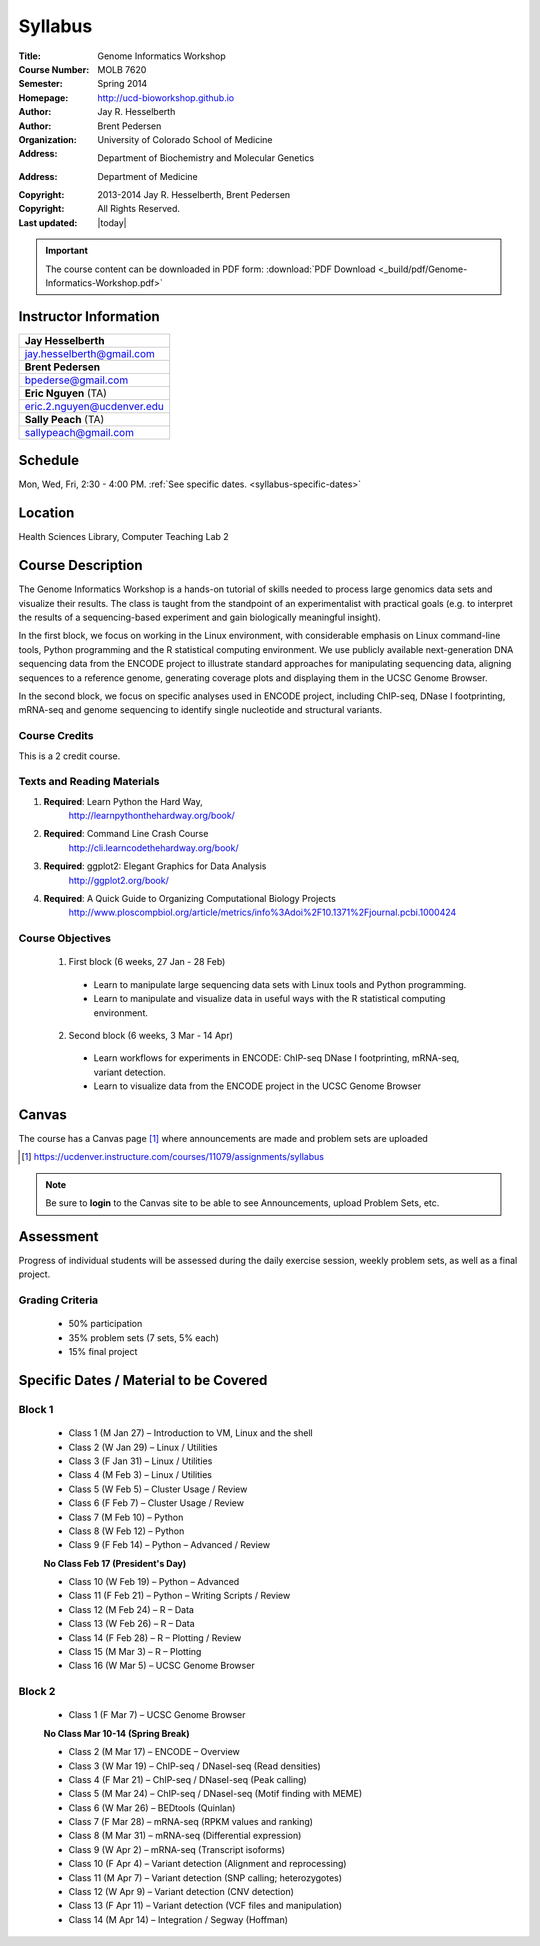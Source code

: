 ********
Syllabus
********

:Title: Genome Informatics Workshop
:Course Number: MOLB 7620
:Semester: Spring 2014
:Homepage: http://ucd-bioworkshop.github.io
:Author: Jay R. Hesselberth
:Author: Brent Pedersen
:Organization: University of Colorado School of Medicine
:Address: Department of Biochemistry and Molecular Genetics
:Address: Department of Medicine
:Copyright: 2013-2014 Jay R. Hesselberth, Brent Pedersen
:Copyright: All Rights Reserved.
:Last updated: |today|

.. important::

    The course content can be downloaded in PDF form: 
    :download:`PDF Download <_build/pdf/Genome-Informatics-Workshop.pdf>`

Instructor Information
======================

+-------------------------------------+
| **Jay Hesselberth**                 |
+-------------------------------------+
| jay.hesselberth@gmail.com           |
+-------------------------------------+
| **Brent Pedersen**                  |
+-------------------------------------+
| bpederse@gmail.com                  |
+-------------------------------------+
| **Eric Nguyen** (TA)                |
+-------------------------------------+
| eric.2.nguyen@ucdenver.edu          |
+-------------------------------------+
| **Sally Peach** (TA)                |
+-------------------------------------+
| sallypeach@gmail.com                |
+-------------------------------------+

Schedule
========
Mon, Wed, Fri, 2:30 - 4:00 PM.
:ref:`See specific dates. <syllabus-specific-dates>`

Location
========
Health Sciences Library, Computer Teaching Lab 2

Course Description
==================

The Genome Informatics Workshop is a hands-on tutorial of skills needed to
process large genomics data sets and visualize their results.  The class
is taught from the standpoint of an experimentalist with practical goals
(e.g. to interpret the results of a sequencing-based experiment and gain
biologically meaningful insight).

In the first block, we focus on working in the Linux environment, with
considerable emphasis on Linux command-line tools, Python programming and
the R statistical computing environment. We use publicly available
next-generation DNA sequencing data from the ENCODE project to illustrate
standard approaches for manipulating sequencing data, aligning sequences
to a reference genome, generating coverage plots and displaying them in
the UCSC Genome Browser.

In the second block, we focus on specific analyses used in ENCODE project,
including ChIP-seq, DNase I footprinting, mRNA-seq and genome sequencing
to identify single nucleotide and structural variants.

Course Credits
--------------
This is a 2 credit course.

Texts and Reading Materials
---------------------------

#. **Required**: Learn Python the Hard Way,
    http://learnpythonthehardway.org/book/
#. **Required**: Command Line Crash Course
    http://cli.learncodethehardway.org/book/
#. **Required**: ggplot2: Elegant Graphics for Data Analysis
    http://ggplot2.org/book/
#. **Required**: A Quick Guide to Organizing Computational Biology Projects
    http://www.ploscompbiol.org/article/metrics/info%3Adoi%2F10.1371%2Fjournal.pcbi.1000424

Course Objectives
-----------------
  1. First block (6 weeks, 27 Jan - 28 Feb)

    - Learn to manipulate large sequencing data sets with Linux tools
      and Python programming.

    - Learn to manipulate and visualize data in useful ways with the
      R statistical computing environment.

  2. Second block (6 weeks, 3 Mar - 14 Apr)

    - Learn workflows for experiments in ENCODE: ChIP-seq DNase I
      footprinting, mRNA-seq, variant detection.

    - Learn to visualize data from the ENCODE project in the UCSC Genome
      Browser

Canvas 
======

The course has a Canvas page [#]_ where announcements are made and
problem sets are uploaded

.. [#] https://ucdenver.instructure.com/courses/11079/assignments/syllabus

.. note::

    Be sure to **login** to the Canvas site to be able to see Announcements,
    upload Problem Sets, etc.

Assessment
==========
Progress of individual students will be assessed during the daily exercise
session, weekly problem sets, as well as a final project.

Grading Criteria
----------------
 - 50% participation
 - 35% problem sets (7 sets, 5% each)
 - 15% final project

.. _syllabus-specific-dates:

Specific Dates / Material to be Covered
=======================================

Block 1 
-------

    - Class 1 (M Jan 27) – Introduction to VM, Linux and the shell
    - Class 2 (W Jan 29) – Linux / Utilities
    - Class 3 (F Jan 31) – Linux / Utilities
    - Class 4 (M Feb 3) – Linux / Utilities
    - Class 5 (W Feb 5) – Cluster Usage / Review
    - Class 6 (F Feb 7) – Cluster Usage / Review
    - Class 7 (M Feb 10) – Python
    - Class 8 (W Feb 12) – Python
    - Class 9 (F Feb 14) – Python – Advanced / Review

    **No Class Feb 17 (President's Day)**

    - Class 10 (W Feb 19) – Python – Advanced
    - Class 11 (F Feb 21) – Python – Writing Scripts / Review
    - Class 12 (M Feb 24) – R – Data 
    - Class 13 (W Feb 26) – R – Data
    - Class 14 (F Feb 28) – R – Plotting  / Review
    - Class 15 (M Mar 3) – R – Plotting
    - Class 16 (W Mar 5) – UCSC Genome Browser

Block 2
-------
    - Class 1 (F Mar 7) – UCSC Genome Browser

    **No Class Mar 10-14 (Spring Break)**

    - Class 2 (M Mar 17) – ENCODE – Overview
    - Class 3 (W Mar 19) – ChIP-seq / DNaseI-seq (Read densities)
    - Class 4 (F Mar 21) – ChIP-seq / DNaseI-seq (Peak calling)
    - Class 5 (M Mar 24) – ChIP-seq / DNaseI-seq (Motif finding with MEME)
    - Class 6 (W Mar 26) – BEDtools (Quinlan)
    - Class 7 (F Mar 28) – mRNA-seq (RPKM values and ranking)
    - Class 8 (M Mar 31) – mRNA-seq (Differential expression)
    - Class 9 (W Apr 2) – mRNA-seq (Transcript isoforms)
    - Class 10 (F Apr 4) – Variant detection (Alignment and reprocessing)
    - Class 11 (M Apr 7) – Variant detection (SNP calling; heterozygotes)
    - Class 12 (W Apr 9) – Variant detection (CNV detection)
    - Class 13 (F Apr 11) – Variant detection (VCF files and manipulation)
    - Class 14 (M Apr 14) – Integration / Segway (Hoffman)

.. raw:: pdf

    PageBreak
